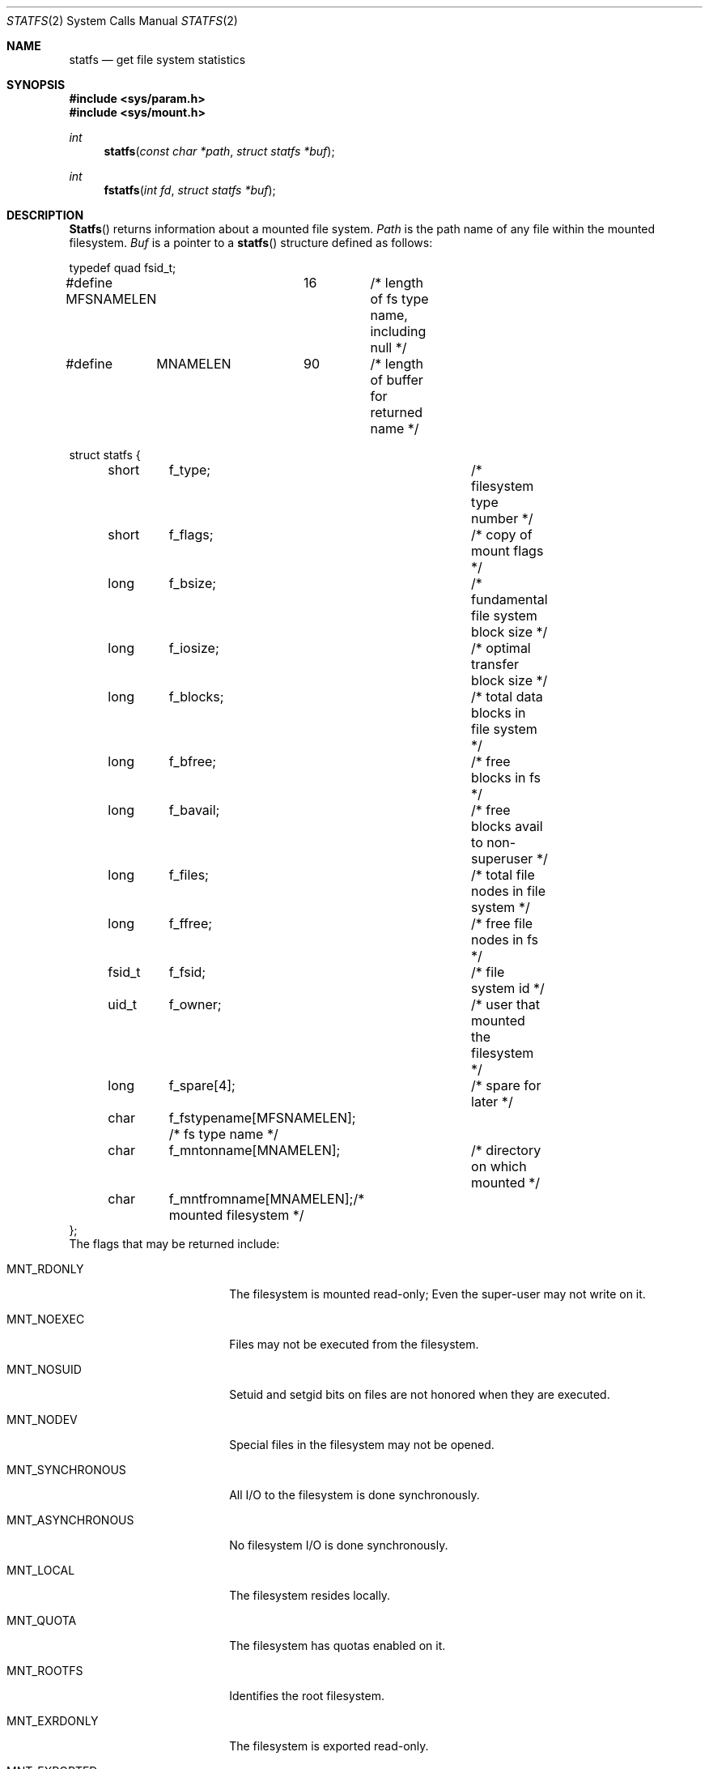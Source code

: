 .\" Copyright (c) 1989, 1991, 1993
.\"	The Regents of the University of California.  All rights reserved.
.\"
.\" %sccs.include.redist.roff%
.\"
.\"	@(#)statfs.2	8.5 (Berkeley) %G%
.\"
.Dd 
.Dt STATFS 2
.Os
.Sh NAME
.Nm statfs
.Nd get file system statistics
.Sh SYNOPSIS
.Fd #include <sys/param.h>
.Fd #include <sys/mount.h>
.Ft int
.Fn statfs "const char *path" "struct statfs *buf"
.Ft int
.Fn fstatfs "int fd" "struct statfs *buf"
.Sh DESCRIPTION
.Fn Statfs
returns information about a mounted file system.
.Fa Path
is the path name of any file within the mounted filesystem.
.Fa Buf
is a pointer to a
.Fn statfs
structure defined as follows:
.Bd -literal
typedef quad fsid_t;

#define MFSNAMELEN	16	/* length of fs type name, including null */
#define	MNAMELEN	90	/* length of buffer for returned name */

struct statfs {
	short	f_type;			/* filesystem type number */
	short	f_flags;		/* copy of mount flags */
	long	f_bsize;		/* fundamental file system block size */
	long	f_iosize;		/* optimal transfer block size */
	long	f_blocks;		/* total data blocks in file system */
	long	f_bfree;		/* free blocks in fs */
	long	f_bavail;		/* free blocks avail to non-superuser */
	long	f_files;		/* total file nodes in file system */
	long	f_ffree;		/* free file nodes in fs */
	fsid_t	f_fsid;			/* file system id */
	uid_t	f_owner;		/* user that mounted the filesystem */
	long	f_spare[4];		/* spare for later */
	char	f_fstypename[MFSNAMELEN]; /* fs type name */
	char	f_mntonname[MNAMELEN];	/* directory on which mounted */
	char	f_mntfromname[MNAMELEN];/* mounted filesystem */
};
.Ed
The flags that may be returned include:
.Bl -tag -width MNT_ASYNCHRONOUS
.It Dv MNT_RDONLY
The filesystem is mounted read-only;
Even the super-user may not write on it.
.It Dv MNT_NOEXEC
Files may not be executed from the filesystem.
.It Dv MNT_NOSUID
Setuid and setgid bits on files are not honored when they are executed.
.It Dv MNT_NODEV
Special files in the filesystem may not be opened.
.It Dv MNT_SYNCHRONOUS
All I/O to the filesystem is done synchronously.
.It Dv MNT_ASYNCHRONOUS
No filesystem I/O is done synchronously.
.It Dv MNT_LOCAL
The filesystem resides locally.
.It Dv MNT_QUOTA
The filesystem has quotas enabled on it.
.It Dv MNT_ROOTFS
Identifies the root filesystem.
.It Dv MNT_EXRDONLY
The filesystem is exported read-only.
.It Dv MNT_EXPORTED
The filesystem is exported for both reading and writing.
.It Dv MNT_DEFEXPORTED
The filesystem is exported for both reading and writing to any Internet host.
.It Dv MNT_EXPORTANON
The filesystem maps all remote accesses to the anonymous user.
.It Dv MNT_EXKERB
The filesystem is exported with Kerberos uid mapping.
.El
.Pp
Fields that are undefined for a particular file system are set to -1.
.Fn Fstatfs
returns the same information about an open file referenced by descriptor
.Fa fd .
.Sh RETURN VALUES
Upon successful completion, a value of 0 is returned.
Otherwise, -1 is returned and the global variable
.Va errno
is set to indicate the error.
.Sh ERRORS
.Fn Statfs
fails if one or more of the following are true:
.Bl -tag -width ENAMETOOLONGA
.It Bq Er ENOTDIR
A component of the path prefix of
.Fa Path
is not a directory.
.It Bq Er EINVAL
.Fa path
contains a character with the high-order bit set.
.It Bq Er ENAMETOOLONG
The length of a component of
.Fa path
exceeds 255 characters,
or the length of
.Fa path
exceeds 1023 characters.
.It Bq Er ENOENT
The file referred to by
.Fa path
does not exist.
.It Bq Er EACCES
Search permission is denied for a component of the path prefix of
.Fa path .
.It Bq Er ELOOP
Too many symbolic links were encountered in translating
.Fa path .
.It Bq Er EFAULT
.Fa Buf
or
.Fa path
points to an invalid address.
.It Bq Er EIO
An
.Tn I/O
error occurred while reading from or writing to the file system.
.El
.Pp
.Fn Fstatfs
fails if one or more of the following are true:
.Bl -tag -width ENAMETOOLONGA
.It Bq Er EBADF
.Fa Fd
is not a valid open file descriptor.
.It Bq Er EFAULT
.Fa Buf
points to an invalid address.
.It Bq Er EIO
An
.Tn I/O
error occurred while reading from or writing to the file system.
.El
.Sh HISTORY
The
.Nm statfs
function first appeared in 4.4BSD.
